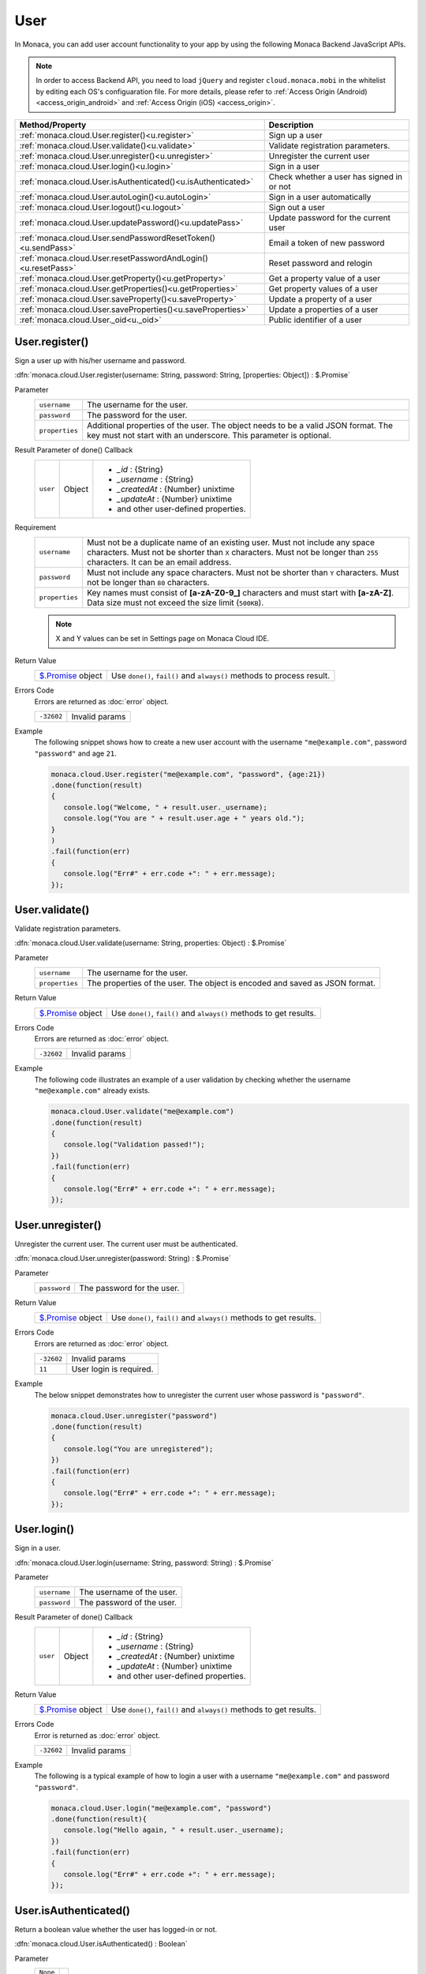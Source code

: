 .. _user_api:

=================================
User
=================================

.. rst-class:: right-menu


In Monaca, you can add user account functionality to your app by using the following Monaca Backend JavaScript APIs. 


.. note:: In order to access Backend API, you need to load ``jQuery`` and register ``cloud.monaca.mobi`` in the whitelist by editing each OS's configuaration file. For more details, please refer to :ref:`Access Origin (Android) <access_origin_android>` and :ref:`Access Origin (iOS) <access_origin>`.


============================================================== ==========================================================================================
Method/Property                                                 Description
============================================================== ==========================================================================================
:ref:`monaca.cloud.User.register()<u.register>`                 Sign up a user
:ref:`monaca.cloud.User.validate()<u.validate>`                 Validate registration parameters.
:ref:`monaca.cloud.User.unregister()<u.unregister>`             Unregister the current user
:ref:`monaca.cloud.User.login()<u.login>`                       Sign in a user
:ref:`monaca.cloud.User.isAuthenticated()<u.isAuthenticated>`   Check whether a user has signed in or not
:ref:`monaca.cloud.User.autoLogin()<u.autoLogin>`               Sign in a user automatically
:ref:`monaca.cloud.User.logout()<u.logout>`                     Sign out a user
:ref:`monaca.cloud.User.updatePassword()<u.updatePass>`         Update password for the current user
:ref:`monaca.cloud.User.sendPasswordResetToken()<u.sendPass>`   Email a token of new password
:ref:`monaca.cloud.User.resetPasswordAndLogin()<u.resetPass>`   Reset password and relogin
:ref:`monaca.cloud.User.getProperty()<u.getProperty>`           Get a property value of a user
:ref:`monaca.cloud.User.getProperties()<u.getProperties>`       Get property values of a user
:ref:`monaca.cloud.User.saveProperty()<u.saveProperty>`         Update a property of a user
:ref:`monaca.cloud.User.saveProperties()<u.saveProperties>`     Update a properties of a user
:ref:`monaca.cloud.User._oid<u._oid>`                           Public identifier of a user
============================================================== ==========================================================================================

.. _u.register:

.. rst-class:: function-reference

User.register()
^^^^^^^^^^^^^^^^^^^^^^^^^^^^^^^^^^^^^^^^^^^^^^^^^^^^^^^^^^^^^^^^^^^^^^^^^^^^^^

Sign a user up with his/her username and password.

:dfn:`monaca.cloud.User.register(username: String, password: String, [properties: Object]) : $.Promise`

Parameter
  =============== ======================================================================================================================================
  ``username``     The username for the user.
  ``password``     The password for the user.
  ``properties``   Additional properties of the user. The object needs to be a valid JSON format. The key must not start with an underscore. This parameter is optional.
  =============== ======================================================================================================================================

Result Parameter of done() Callback
  =============== =================== =================================================================================================================
  ``user``        Object              - `_id` : {String}
                                      - `_username` : {String}
                                      - `_createdAt` : {Number} unixtime
                                      - `_updateAt` : {Number} unixtime
                                      - and other user-defined properties.
  =============== =================== =================================================================================================================

Requirement
  ============== ======================================================================================================================================
  ``username``    Must not be a duplicate name of an existing user. Must not include any space characters. Must not be shorter than ``X`` characters. Must not be longer than ``255`` characters. It can be an email address.
  ``password``    Must not include any space characters. Must not be shorter than ``Y`` characters. Must not be longer than ``80`` characters. 
  ``properties``  Key names must consist of **[a-zA-Z0-9_]** characters and must start with **[a-zA-Z]**. Data size must not exceed the size limit (``500KB``).
  ============== ======================================================================================================================================

  .. note:: X and Y values can be set in Settings page on Monaca Cloud IDE.

Return Value
  ================================ ====================================================================================================================
  `$.Promise <../other>`_ object    Use ``done()``, ``fail()`` and ``always()`` methods to process result.
  ================================ ====================================================================================================================

Errors Code
  Errors are returned as :doc:`error` object.

  =========== =========================================================================================================================================
  ``-32602``   Invalid params
  =========== =========================================================================================================================================

Example
  The following snippet shows how to create a new user account with the username ``"me@example.com"``, password ``"password"`` and age ``21``.

  .. code-block:: javascript

    monaca.cloud.User.register("me@example.com", "password", {age:21})
    .done(function(result)
    {
       console.log("Welcome, " + result.user._username);
       console.log("You are " + result.user.age + " years old.");
    }
    )
    .fail(function(err)
    {
       console.log("Err#" + err.code +": " + err.message);
    });

.. rst-class:: function-reference

.. _u.validate:

User.validate()
^^^^^^^^^^^^^^^^^^^^^^^^^^^^^^^^^^^^^^^^^^^^^^^^^^^^^^^^^^^^^^^^^^^^^^^^^^^^^^

Validate registration parameters.

:dfn:`monaca.cloud.User.validate(username: String, properties: Object) : $.Promise`

Parameter
  ================ ====================================================================================================================================
  ``username``      The username for the user.
  ``properties``    The properties of the user. The object is encoded and saved as JSON format.
  ================ ====================================================================================================================================

Return Value
  ================================ ====================================================================================================================
  `$.Promise <../other>`_ object    Use ``done()``, ``fail()`` and ``always()`` methods to get results.
  ================================ ====================================================================================================================

Errors Code
  Errors are returned as :doc:`error` object.

  =========== =========================================================================================================================================
  ``-32602``    Invalid params
  =========== =========================================================================================================================================

Example
  The following code illustrates an example of a user validation by checking whether the username ``"me@example.com"`` already exists.

  .. code-block:: javascript
    
    monaca.cloud.User.validate("me@example.com")
    .done(function(result)
    {
       console.log("Validation passed!");
    })
    .fail(function(err)
    {
       console.log("Err#" + err.code +": " + err.message);
    });

.. rst-class:: function-reference

.. _u.unregister:

User.unregister()
^^^^^^^^^^^^^^^^^^^^^^^^^^^^^^^^^^^^^^^^^^^^^^^^^^^^^^^^^^^^^^^^^^^^

Unregister the current user. The current user must be authenticated.

:dfn:`monaca.cloud.User.unregister(password: String) : $.Promise`

Parameter
  ============== ======================================================================================================================================
  ``password``    The password for the user.
  ============== ======================================================================================================================================

Return Value
  ================================= ===================================================================================================================
  `$.Promise <../other>`_ object     Use ``done()``, ``fail()`` and ``always()`` methods to get results.
  ================================= ===================================================================================================================

Errors Code
  Errors are returned as :doc:`error` object.

  =========== =========================================================================================================================================
  ``-32602``    Invalid params
  ``11``       User login is required.
  =========== =========================================================================================================================================

Example
  The below snippet demonstrates how to unregister the current user whose password is ``"password"``.

  .. code-block:: javascript

    monaca.cloud.User.unregister("password")
    .done(function(result)
    {
       console.log("You are unregistered");
    })
    .fail(function(err)
    {
       console.log("Err#" + err.code +": " + err.message);
    });

.. rst-class:: function-reference

.. _u.login:

User.login()
^^^^^^^^^^^^^^^^^^^^^^^^^^^^^^^^^^^^^^^^^^^^^^^^^^^^^^^^^^^^^^^^^^^^^^^^^^^^^^

Sign in a user.

:dfn:`monaca.cloud.User.login(username: String, password: String) : $.Promise`


Parameter
  ============= =======================================================================================================================================
  ``username``   The username of the user.
  ``password``   The password of the user.
  ============= =======================================================================================================================================

Result Parameter of done() Callback
  =============== =================== =================================================================================================================
  ``user``        Object              - `_id` : {String}
                                      - `_username` : {String}
                                      - `_createdAt` : {Number} unixtime
                                      - `_updateAt` : {Number} unixtime
                                      - and other user-defined properties.
  =============== =================== =================================================================================================================

Return Value
  ================================ ====================================================================================================================
  `$.Promise <../other>`_ object      Use ``done()``, ``fail()`` and ``always()`` methods to get results.
  ================================ ====================================================================================================================


Errors Code
  Error is returned as :doc:`error` object.

  =========== =========================================================================================================================================
  ``-32602``    Invalid params
  =========== =========================================================================================================================================

Example
  The following is a typical example of how to login a user with a username ``"me@example.com"`` and password ``"password"``.

  .. code-block:: javascript

     monaca.cloud.User.login("me@example.com", "password")
     .done(function(result){
        console.log("Hello again, " + result.user._username);
     })
     .fail(function(err)
     {
        console.log("Err#" + err.code +": " + err.message);
     });


.. rst-class:: function-reference

.. _u.isAuthenticated:

User.isAuthenticated()
^^^^^^^^^^^^^^^^^^^^^^^^^^^^^^^^^^^^^^^^^^^^^^^^^^^^^^^^^^^^^^^^^^^^^^^^^^^^^^

Return a boolean value whether the user has logged-in or not.

:dfn:`monaca.cloud.User.isAuthenticated() : Boolean`

Parameter
  =========== =============
  ``None``
  =========== =============

Return Value:
  =========== =========================================================================================================================================
  ``Boolean``  ``true`` if already authenticated, otherwise ``false``.
  =========== =========================================================================================================================================

Example
  .. code-block:: javascript

    if (false == monaca.cloud..User.isAuthenticated()) {
      // Go to login
    }


.. rst-class:: function-reference

.. _u.autoLogin:

User.autoLogin()
^^^^^^^^^^^^^^^^^^^^^^^^^^^^^^^^^^^^^^^^^^^^^^^^^^^^^^^^^^^^^^^^^^^^^^^^^^^^^^

When the user restarts the app, this function automatically logs in the user.
It is required to enable auto-login feature with Monaca Cloud IDE.

:dfn:`monaca.cloud.User.autoLogin() : $.Promise`

Parameter
  =========== ===========
  ``None``
  =========== ===========

Result Parameter of done() Callback
  =============== =================== =================================================================================================================
  ``user``        Object              - `_id` : {String}
                                      - `_username` : {String}
                                      - `_createdAt` : {Number} unixtime
                                      - `_updateAt` : {Number} unixtime
                                      - and other user-defined properties.
  =============== =================== =================================================================================================================

Return Value
  ================================ ====================================================================================================================
  `$.Promise <../other>`_ object     Use ``done()``, ``fail()`` and ``always()`` methods to get results.
  ================================ ====================================================================================================================

Errors Code
  Errors are returned as :doc:`error` object.

  =========== =========================================================================================================================================
  ``13``      Invalid operation (When auto-login feature is disabled).
  ``-32602``   Invalid params
  =========== =========================================================================================================================================


Example:
  The following code will enable automatic login for a user.

  .. code-block:: javascript

    monaca.cloud.User.autoLogin()
    .done(function(result)
    {
       console.log("Hello again, " + result.user._username);
    })
    .fail(function(err)
    {
       console.log("Err#" + err.code +": " + err.message);
    });

.. rst-class:: function-reference

.. _u.logout:

User.logout()
^^^^^^^^^^^^^^^^^^^^^^^^^^^^^^^^^^^^^^^^^^^^^^^^^^^^^^^^^^^^^^^^^^^^^^^^^^^^^^

Sign out the user. The user must be authenticated. When the user signs out, auto-login will be disabled.

:dfn:`monaca.cloud.User.logout() : $.Promise`


Parameter
  =========== ===========
  ``None``
  =========== ===========


Return Value:
  ================================ ====================================================================================================================
  `$.Promise <../other>`_ object     Use ``done()``, ``fail()`` and ``always()`` methods to get results.
  ================================ ====================================================================================================================


Errors Code
  Error is returned as :doc:`error` object.

  =========== =========================================================================================================================================
  ``-32602``    Invalid params
  ``11``       User login is required.
  =========== =========================================================================================================================================


Example
  The following example will show how to log out the current user.

  .. code-block:: javascript

    monaca.cloud.User.logout()
    .done(function(result)
    {
       console.log("You are successfully logged out");
    })
    .fail(function(err)
    {
       console.log("Err#" + err.code +": " + err.message);
    });


.. rst-class:: function-reference

.. _u.updatePass:

User.updatePassword()
^^^^^^^^^^^^^^^^^^^^^^^^^^^^^^^^^^^^^^^^^^^^^^^^^^^^^^^^^^^^^^^^^^^^^^^^^^^^^^

Update password for the current user. The user must be authenticated.

:dfn:`monaca.cloud.User.updatePassword(oldPassword: String, newPassword: String) : $.Promise`

Parameter
  ================= ===================================================================================================================================
  ``oldPassword``     Old password.
  ``newPassword``     New password.
  ================= ===================================================================================================================================


Return Value:
  ================================ ====================================================================================================================
  `$.Promise <../other>`_ object     Use ``done()``, ``fail()`` and ``always()`` methods to get results.
  ================================ ====================================================================================================================

Errors Code
  Errors are returned as :doc:`error` object.

  ============ ========================================================================================================================================
  ``-32602``    Invalid params
  ``11``       User login is required.
  ============ ========================================================================================================================================

Example:

  The following code will update the password of a current user from ``"pass123"`` to ``"newPass123"``.

  .. code-block:: javascript

    monaca.cloud.User.updatePassword("oldPassword", "newPassword")
    .done(function(result)
    {
       console.log("Your password is successfully changed");
    })
    .fail(function(err)
    {
       console.log("Err#" + err.code +": " + err.message);
    });

.. rst-class:: function-reference

.. _u.sendPass:

User.sendPasswordResetToken()
^^^^^^^^^^^^^^^^^^^^^^^^^^^^^^^^^^^^^^^^^^^^^^^^^^^^^^^^^^^^^^^^^^^^^^^^^^^^^^^^^^^^^^^^^^^^^^^^^^^^^^

Send an email with a token to reset the password in case a user could not log in because of a forgotten password. Before sending this email, it is required to create an email template by using Monaca Cloud IDE in advance. Please refer to :ref:`backend_control_panel_mail_template_management` for how to create an email template.

:dfn:`monaca.cloud.User.sendPasswordResetToken(username: String, options: Object) : $.Promise`

Parameter
  ============== =====================================================================================================================================
  ``username``   the name of the user.                                                                                                               
  ``options``    - ``emailPropertyName``: Specify the name field which has the user's email address (default: ``_username``)                          
                 - ``templateName``: Specify a template to use (default: ``send_password_token``). The mail body must include ``"%PASSWORD_RESET_TOKEN%"`` which will be replaced with the token.                                                              
  ============== =====================================================================================================================================

Return Value:
  +------------------------------+-------------------------------------------------------------------------------------------------------------------+
  |`$.Promise <../other>`_ object| Use ``done()``, ``fail()`` and ``always()`` methods to get results.                                               |
  +------------------------------+-------------------------------------------------------------------------------------------------------------------+


Errors Code
  Errors are returned as :doc:`error` object.

  ============ ========================================================================================================================================
  ``-32602``    Invalid params
  ``13``       Invalid operation (When the user has already logged-in).
  ============ ========================================================================================================================================

Example
  The following snippet shows an example of how to send an email with the new token to a user called ``"username"`` with his registered email address registered with "email" field.

  .. code-block:: javascript

     monaca.cloud.User.sendPasswordResetToken("username", {emailPropertyName:"email"})
     .done(function()
     {
        console.log("An email was successfully sent.");
     })
     .fail(function(err)
     {
        console.log("Err#" + err.code +": " + err.message);
     });

.. rst-class:: function-reference

.. _u.resetPass:

User.resetPasswordAndLogin()
^^^^^^^^^^^^^^^^^^^^^^^^^^^^^^^^^^^^^^^^^^^^^^^^^^^^^^^^^^^^^^^^^^^^^^^^^^^^^^^^^^^^^^^^^^^^^^^^^^^^^^^^^^^^^^^^^^^^^^^^

Reset the password of the current user and relogin with the new password.

:dfn:`monaca.cloud.User.resetPasswordAndLogin(username: String, newPassword: String, token: String) : $.Promise`

Parameter
  ================ ====================================================================================================================================
  ``username``      The username of the user.
  ``newPassword``   The new password.
  ``token``         The token which the user received via email, sent by User.sendPasswordResetToken().
  ================ ====================================================================================================================================

Result Parameter of done() Callback
  =============== =================== =================================================================================================================
  ``user``        Object              - `_id` : {String}
                                      - `_username` : {String}
                                      - `_createdAt` : {Number} unixtime
                                      - `_updateAt` : {Number} unixtime
                                      - and other user-defined properties.
  =============== =================== =================================================================================================================

Return Value
  ================================ ====================================================================================================================
  `$.Promise <../other>`_ object     Use ``done()``, ``fail()`` and ``always()`` methods to get results.
  ================================ ====================================================================================================================

Errors Code
  Errors are returned as :doc:`error` object.

  =========== =========================================================================================================================================
  ``-32602``    Invalid params
  =========== =========================================================================================================================================

Example
  The following example demonstrates how to reset the password of a user and then login with the new password.

  .. code-block:: javascript

    monaca.cloud.User.resetPasswordAndLogin("username", "newPassword", "000000")
    .done(function(result)
    {
       console.log(result.user._username + ", your password is successfully changed.");
    })
    .fail(function(err)
    {
       console.log("Err#" + err.code +": " + err.message);
    });


.. rst-class:: function-reference

.. _u.getProperty:

User.getProperty()
^^^^^^^^^^^^^^^^^^^^^^^^^^^^^^^^^^^^^^^^^^^^^^^^^^^^^^^^^^^^^^^^^^^^^^^^^^^^^^

Get a property value of the user. The user must be authenticated.

:dfn:`monaca.cloud.User.getProperty(name: String) : $.Promise`

Parameter
  =========== =========================================================================================================================================
  ``name``      A property name.
  =========== =========================================================================================================================================

Return Value
  ================================ ====================================================================================================================
  `$.Promise <../other>`_ object     Use ``done()``, ``fail()`` and ``always()`` methods to get results.
  ================================ ====================================================================================================================

Errors Code
  Error is returned as :doc:`error` object.

  =========== =========================================================================================================================================
  ``11``       User login is required.
  =========== =========================================================================================================================================


Example:
  Refer to the following code for an example of how to get a property value of ``"age"`` of a user.

  .. code-block:: javascript

    monaca.cloud.User.login("me.@example.com", "password")
    .then(function()
    {
       return monaca.cloud.User.getProperty("age");
    })
    .then(function(age)
    {
       console.log(age);
    })

.. rst-class:: function-reference

.. _u.getProperties:

User.getProperties()
^^^^^^^^^^^^^^^^^^^^^^^^^^^^^^^^^^^^^^^^^^^^^^^^^^^^^^^^^^^^^^^^^^^^^^^^^^^^^^

Get an array of property values of the user. The user must be authenticated.

:dfn:`monaca.cloud.User.getProperties(names: Array) : $.Promise`

Parameter
  =========== =========================================================================================================================================
  ``names``     Properties names.
  =========== =========================================================================================================================================

Result Parameter of done() Callback
  ============================== =================== ==============================================================================================
  user-defined property name        Any                 
  ============================== =================== ==============================================================================================

Return Value:
  ================================ ===================================================================================================================
  `$.Promise <../other>`_ object     Use ``done()``, ``fail()`` and ``always()`` methods to get results.
  ================================ ===================================================================================================================

Errors Code
  Error is returned as :doc:`error` object.

  =========== =========================================================================================================================================
  ``11``       User login is required.
  =========== =========================================================================================================================================

Example:
  Below is how to get the values of 2 properties of a user.

  .. code-block:: javascript

    monaca.cloud.User.login("me@example.com", "password")
    .then(function()
    {
       return monaca.cloud.User.getProperties(["age", "icon"]);
    })
    .then(function(properties)
    {
       console.log(properties.age);
       console.log(properties.icon);
    })

.. rst-class:: function-reference

.. _u.saveProperty:

User.saveProperty()
^^^^^^^^^^^^^^^^^^^^^^^^^^^^^^^^^^^^^^^^^^^^^^^^^^^^^^^^^^^^^^^^^^^^^^^^^^^^^^

Update a property value of the user. The user must be authenticated.

:dfn:`monaca.cloud.User.saveProperty(name: String, value: String) : $.Promise`

Parameter
  =========== =========================================================================================================================================
  ``name``     Property name.
  ``value``    The value of the corresponding property name to be added or updated.
  =========== =========================================================================================================================================

Requirement
  =========== =========================================================================================================================================
  ``name``     Must consist of \[a\-zA\-Z0\-9\] characters and must start with \[a\-zA\-Z\].
  =========== =========================================================================================================================================

Return Value:
  ================================ ====================================================================================================================
  `$.Promise <../other>`_ object     Use ``done()``, ``fail()`` and ``always()`` methods to get results.
  ================================ ====================================================================================================================

Errors Code
  Errors are returned as :doc:`error` object.

  =========== =========================================================================================================================================
  ``-32602``   Invalid params
  ``11``      User login is required.
  =========== =========================================================================================================================================

Example
  The following example illustrates how to add/update the user's nickname to ``"John"``. 

  .. code-block:: javascript

    monaca.cloud.User.login("me@example.com", "password")
    .then(function()
    {
       return monaca.cloud.User.saveProperty("nickname", "John");
    })
    .then(function()
    {
       cosole.log("Your nickname was changed");
    })


.. rst-class:: function-reference

.. _u.saveProperties:

User.saveProperties()
^^^^^^^^^^^^^^^^^^^^^^^^^^^^^^^^^^^^^^^^^^^^^^^^^^^^^^^^^^^^^^^^^^^^^^^^^^^^^^

Update an array of property values of a user. The user must be authenticated.

:dfn:`monaca.cloud.User.saveProperties(properties: Object) : $.Promise`

Parameter
  =============== =====================================================================================================================================
  ``properties``   Additional properties of a user to be added/updated.
  =============== =====================================================================================================================================

Return Value:
  ================================ ====================================================================================================================
  `$.Promise <../other>`_ object     Use ``done()``, ``fail()`` and ``always()`` methods to get results.
  ================================ ====================================================================================================================

Errors Code
  Errors are returned as :doc:`error` object.

  =========== =========================================================================================================================================
  ``-32602``    Invalid params
  ``11``       User login is required.
  =========== =========================================================================================================================================

Example
  The following example illustrates how to add/update 2 properties (``nickname`` & ``email``) of a user. 

  .. code-block:: javascript

    monaca.cloud.User.login("me@example.com", "password")
    .then(function()
    {
       return monaca.cloud.User.saveProperties({"nickname":"John", "email":"john@example.com"});
    })
    .then(function()
    {
       cosole.log("Your nickname and email were changed");
    })

.. rst-class:: function-reference

.. _u._oid:

User._oid
^^^^^^^^^^^^^^^^^^^^^^^^^^^^^^^^^^^^^^^^^^^^^^^^^^^^^^^^^

Public identifier of a user. When the user has logged-in, ``monaca.cloud.User._oid`` is a long string. Otherwise, oid is ``null``.

:dfn:`monaca.cloud.User._oid`

Example
  .. code-block:: javascript

    var oid = monaca.cloud.User._oid;


.. seealso::

  *See Also*

  - :ref:`user_management`
  - :ref:`backend_control_panel`
  - :ref:`backend_api_index`
  - :ref:`backend_database_memo`
  - :ref:`backend_management_api_index`
  - :ref:`backend_management_api_key`
